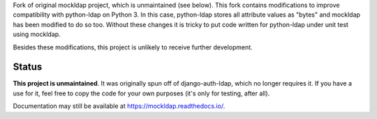 
Fork of original mockldap project, which is unmaintained (see below).
This fork contains modifications to improve compatibility with python-ldap
on Python 3. In this case, python-ldap stores all attribute values as
"bytes" and mockldap has been modified to do so too. Without these changes
it is tricky to put code written for python-ldap under unit test using
mockldap.

Besides these modifications, this project is unlikely to receive further
development.


Status
------

**This project is unmaintained**. It was originally spun off of
django-auth-ldap, which no longer requires it. If you have a use for it, feel
free to copy the code for your own purposes (it's only for testing, after all).

Documentation may still be available at https://mockldap.readthedocs.io/.
